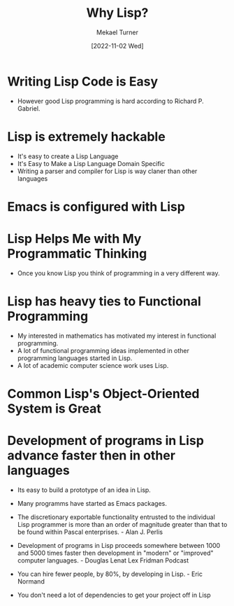 :PROPERTIES:
:EXPORT_FILE_NAME: why-lisp
:END:
#+hugo_base_dir: ../
#+title: Why Lisp?
#+filetags: emacs javascript lisp
#+date: [2022-11-02 Wed]
#+author: Mekael Turner

* Writing Lisp Code is Easy
- However good Lisp programming is hard according to Richard P. Gabriel.
* Lisp is extremely hackable
- It's easy to create a Lisp Language
- It's Easy to Make a Lisp Language Domain Specific
- Writing a parser and compiler for Lisp is way claner than other languages
* Emacs is configured with Lisp
* Lisp Helps Me with My Programmatic Thinking
- Once you know Lisp you think of programming in a very different way.
* Lisp has heavy ties to Functional Programming
- My interested in mathematics has motivated my interest in functional programming.
- A lot of functional programming ideas implemented in other programming languages started in Lisp.
- A lot of academic computer science work uses Lisp.
* Common Lisp's Object-Oriented System is Great
* Development of programs in Lisp advance faster then in other languages
- Its easy to build a prototype of an idea in Lisp.
- Many programms have started as Emacs packages.

- The discretionary exportable functionality entrusted to the individual Lisp programmer is more than an order of magnitude greater than that to be found within Pascal enterprises. - Alan J. Perlis
- Development of programs in Lisp proceeds somewhere between 1000 and 5000 times faster then development in "modern" or "improved" computer languages. - Douglas Lenat Lex Fridman Podcast
- You can hire fewer people, by 80%, by developing in Lisp. - Eric Normand
- You don't need a lot of dependencies to get your project off in Lisp
